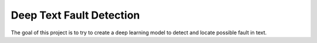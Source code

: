 Deep Text Fault Detection
=========================

The goal of this project is to try to create a deep learning model to detect
and locate possible fault in text.
